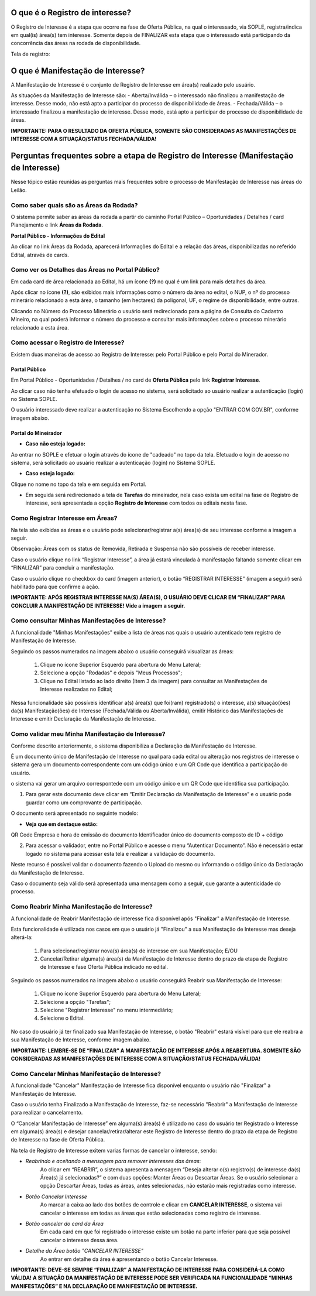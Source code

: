 ﻿O que é o Registro de interesse?
================================
O Registro de Interesse é a etapa que ocorre na fase de Oferta Pública, na qual o interessado, via SOPLE, registra/indica em qual(is) área(s) tem interesse.
Somente depois de FINALIZAR esta etapa que o interessado está participando da concorrência das áreas na rodada de disponibilidade.

Tela de registro:

.. image:: ../imagens/4.2RegistroInteresse.png

O que é Manifestação de Interesse?
==================================
A Manifestação de Interesse é o conjunto de Registro de Interesse em área(s) realizado pelo usuário.

As situações da Manifestação de Interesse são:
- Aberta/Inválida – o interessado não finalizou a manifestação de interesse. Desse modo, não está apto a participar do processo de disponibilidade de áreas.
- Fechada/Válida – o interessado finalizou a manifestação de interesse. Desse modo, está apto a participar do processo de disponibilidade de áreas.

**IMPORTANTE: PARA O RESULTADO DA OFERTA PÚBLICA, SOMENTE SÃO CONSIDERADAS AS MANIFESTAÇÕES DE INTERESSE COM A SITUAÇÃO/STATUS FECHADA/VÁLIDA!**

Perguntas frequentes sobre a etapa de Registro de Interesse (Manifestação de Interesse)
=======================================================================================

Nesse tópico estão reunidas as perguntas mais frequentes sobre o processo de Manifestação de Interesse nas áreas do Leilão.

Como saber quais são as Áreas da Rodada?
########################################

O sistema permite saber as áreas da rodada a partir do caminho Portal Público – Oportunidades / Detalhes / card Planejamento e link **Áreas da Rodada**.

**Portal Público - Informações do Edital**

.. image:: ../imagens/4.2CaminhoAcessoItensEdital.png

Ao clicar no link Áreas da Rodada, aparecerá Informações do Edital e a relação das áreas, disponibilizadas no referido Edital, através de cards.
 
.. image:: ../imagens/4.2PortalPublicodeAcessandoDetalhesEdital.png

Como ver os Detalhes das Áreas no Portal Público?
###################################################

Em cada card de área relacionada ao Edital, há um ícone **(?)** no qual é um link para mais detalhes da área.

.. image:: ../imagens/4.2DetalhesDaArea.png

Após clicar no ícone **(?)**, são exibidos mais informações como o número da área no edital, o NUP, o nº do processo minerário relacionado a esta área, o tamanho (em hectares) da poligonal, UF, o regime de disponibilidade, entre outras.

.. image:: ../imagens/4.2PortalPublicoDetalhesDeAreas.png

Clicando no Número do Processo Minerário o usuário será redirecionado para a página de Consulta do Cadastro Mineiro, na qual poderá informar o número do processo e consultar mais informações sobre o processo minerário relacionado a esta área.     

Como acessar o Registro de Interesse?
#####################################

Existem duas maneiras de acesso ao Registro de Interesse: pelo Portal Público e pelo Portal do Minerador.

Portal Público 
***************
Em Portal Público - Oportunidades / Detalhes / no card de **Oferta Pública** pelo link **Registrar Interesse**.

.. image:: ../imagens/4.2EditalRegistroInteresse.png

Ao clicar caso não tenha efetuado o login de acesso no sistema, será solicitado ao usuário realizar a autenticação (login) no Sistema SOPLE.

O usuário interessado deve realizar a autenticação no Sistema Escolhendo a opção "ENTRAR COM GOV.BR", conforme imagem abaixo.

.. image:: ../imagens/4.2SOPLEComoRegistrarManifestacaoDeInteresseEmAreas.png

Portal do Mineirador
********************

- **Caso não esteja logado:**

Ao entrar no SOPLE e efetuar o login através do ícone de "cadeado" no topo da tela.
Efetuado o login de acesso no sistema, será solicitado ao usuário realizar a autenticação (login) no Sistema SOPLE.

.. image:: ../imagens/4.2Login.png

- **Caso esteja logado:**

Clique no nome no topo da tela e em seguida em Portal.

.. image:: ../imagens/4.2AcessoPortalMineirador.png

- Em seguida será redirecionado a tela de **Tarefas** do mineirador, nela caso exista um edital na fase de Registro de interesse, será apresentada a opção **Registro de Interesse** com todos os editais nesta fase.

.. image:: ../imagens/4.2PortalMineiradorTarefasRegistroInteresse.png

Como Registrar Interesse em Áreas?
##################################

Na tela são exibidas as áreas e o usuário pode selecionar/registrar a(s) área(s) de seu interesse conforme a imagem a seguir.

Observação: Áreas com os status de Removida, Retirada e Suspensa não são possíveis de receber interesse.

.. image:: ../imagens/4.2SOPLEComoRegistrarManifestacaoDeInteresseEmAreas1SelecaoDeareas.png

Caso o usuário clique no link “Registrar Interesse”, a área já estará vinculada à manifestação faltando somente clicar em “FINALIZAR” para concluir a manifestação.

Caso o usuário clique no checkbox do card (imagem anterior), o botão “REGISTRAR INTERESSE” (imagem a seguir) será habilitado para que confirme a ação.

.. image:: ../imagens/4.2SOPLEComoRegistrarManifestacaoDeInteresseEmAreas2RegistrarInteresse.png

**IMPORTANTE: APÓS REGISTRAR INTERESSE NA(S) ÁREA(S), O USUÁRIO DEVE CLICAR EM “FINALIZAR” PARA CONCLUIR A MANIFESTAÇÃO DE INTERESSE! Vide a imagem a seguir.**
  
.. image:: ../imagens/4.2SOPLEComoRegistrarManifestacaoDeInteresseEmAreas3Finalizar.png


Como consultar Minhas Manifestações de Interesse?
#################################################
    
A funcionalidade "Minhas Manifestações" exibe a lista de áreas nas quais o usuário autenticado tem registro de Manifestação de Interesse. 
	
Seguindo os passos numerados na imagem abaixo o usuário conseguirá visualizar as áreas:
	
	1. Clique no ícone Superior Esquerdo para abertura do Menu Lateral;
	
	2. Selecione a opção "Rodadas" e depois "Meus Processos";
	
	3. Clique no Edital listado ao lado direito (Item 3 da imagem) para consultar as Manifestações de Interesse realizadas no Edital; 
		
.. image:: ../imagens/4.2SOPLEComoConsultarMinhasManifestacoesDeInteresse1ListaEditais.png

Nessa funcionalidade são possíveis identificar a(s) área(s) que foi(ram) registrado(s) o interesse, a(s) situação(ões) da(s) Manifestação(ões) de Interesse (Fechada/Válida ou Aberta/Inválida), emitir Histórico das Manifestações de Interesse e emitir Declaração da Manifestação de Interesse.

.. image:: ../imagens/4.2SOPLEComoConsultarMinhasManifestacoesDeInteresse2SalaDecomunicacao.png

Como validar meu Minha Manifestação de Interesse?
#################################################

Conforme descrito anteriormente, o sistema disponibiliza a Declaração da Manifestação de Interesse.

É um documento único de Manifestação de Interesse no qual para cada edital ou alteração nos registros de interesse o sistema gera um documento correspondente com um código único e um QR Code que identifica a participação do usuário.

o sistema vai gerar um arquivo correspontede com um código único e um QR Code que identifica sua participação.

1. Para gerar este documento deve clicar em “Emitir Declaração da Manifestação de Interesse” e o usuário pode guardar como um comprovante de participação.

.. image:: ../imagens/4.2EmitirDeclaracaoManifestacaoInteresse.png

O documento será apresentado no seguinte modelo:

.. image:: ../imagens/4.2DeclaracaoDeRegistroInteressePDF.png

- **Veja que em destaque estão:**

QR Code
Empresa e hora de emissão do documento
Identificador único do documento composto de ID + código

2. Para acessar o validador, entre no Portal Público e acesse o menu “Autenticar Documento”. Não é necessário estar logado no sistema para acessar esta tela e realizar a validação do documento.

.. image:: ../imagens/4.2AutenticacaoDocumentoPortalPublico.png

Neste recurso é possível validar o documento fazendo o Upload do mesmo ou informando o código único da Declaração da Manifestação de Interesse.

.. image:: ../imagens/4.2AutenticacaoFormaValidacao.png

Caso o documento seja válido será apresentada uma mensagem como a seguir, que garante a autenticidade do processo.

.. image:: ../imagens/4.2DocumentoValidoFaseRegistroInteresse.png

Como Reabrir Minha Manifestação de Interesse?
##############################################

A funcionalidade de Reabrir Manifestação de interesse fica disponível após "Finalizar" a Manifestação de Interesse. 
    
Esta funcionalidade é utilizada nos casos em que o usuário já "Finalizou" a sua Manifestação de Interesse mas deseja alterá-la:

	1. Para selecionar/registrar nova(s) área(s) de interesse em sua Manifestação; E/OU
	
	2. Cancelar/Retirar alguma(s) área(s) da Manifestação de Interesse dentro do prazo da etapa de Registro de Interesse e fase Oferta Pública indicado no edital.

Seguindo os passos numerados na imagem abaixo o usuário conseguirá Reabrir sua Manifestação de Interesse:
	
	1. Clique no ícone Superior Esquerdo para abertura do Menu Lateral;
	
	2. Selecione a opção "Tarefas";
	
	3. Selecione "Registrar Interesse" no menu intermediário; 
	
	4. Selecione o Edital.  

.. image:: ../imagens/4.6SOPLEComoReabrirManifestacaoDeInteresse1SelecaoEdital.png

No caso do usuário já ter finalizado sua Manifestação de Interesse, o botão "Reabrir" estará visível para que ele reabra a sua Manifestação de Interesse, conforme imagem abaixo.

.. image:: ../imagens/4.2ReabrirRegistroInteresse.png

**IMPORTANTE: LEMBRE-SE DE “FINALIZAR” A MANIFESTAÇÃO DE INTERESSE APÓS A REABERTURA. SOMENTE SÃO CONSIDERADAS AS MANIFESTAÇÕES DE INTERESSE COM A SITUAÇÃO/STATUS FECHADA/VÁLIDA!**

Como Cancelar Minhas Manifestação de Interesse?
###############################################

A funcionalidade "Cancelar" Manifestação de Interesse fica disponível enquanto o usuário não "Finalizar" a Manifestação de Interesse.

Caso o usuário tenha Finalizado a Manifestação de Interesse, faz-se necessário "Reabrir" a Manifestação de Interesse para realizar o cancelamento. 
    
O “Cancelar Manifestação de Interesse” em alguma(s) área(s) é utilizado no caso do usuário ter Registrado o Interesse em alguma(s) área(s) e desejar cancelar/retirar/alterar este Registro de Interesse dentro do prazo da etapa de Registro de Interesse na fase de Oferta Pública.

Na tela de Registro de Interesse exitem varias formas de cancelar o interesse, sendo:

- *Reabrindo e aceitando a mensagem para remover interesses das áreas*:
    Ao clicar em “REABRIR”, o sistema apresenta a mensagem “Deseja alterar o(s) registro(s) de interesse da(s) Área(s) já selecionadas?” e com duas opções: Manter Áreas ou Descartar Áreas. Se o usuário selecionar a opção Descartar Áreas, todas as áreas, antes selecionadas, não estarão mais registradas como interesse.

.. image:: ../imagens/4.2ReabrirCancelandoRegistroInteresse.png

- *Botão Cancelar Interesse*
    Ao marcar a caixa ao lado dos botões de controle e clicar em **CANCELAR INTERESSE**, o sistema vai cancelar o interesse em todas as áreas que estão selecionadas como registro de interesse.

.. image:: ../imagens/4.2BotaoCancelarInteressSelecionados.png   

- *Botão cancelar do card da Área*
    Em cada card em que foi registrado o interesse existe um botão na parte inferior para que seja possível cancelar o interesse dessa área.

.. image:: ../imagens/4.2BotaoCancelarInteresseCard.png
    
- *Detalhe da Área botão "CANCELAR INTERESSE"*
	Ao entrar em detalhe da área é apresentando o botão Cancelar Interesse.

.. image:: ../imagens/4.2BotaoCancelarDetalheDaArea.png

**IMPORTANTE: DEVE-SE SEMPRE “FINALIZAR” A MANIFESTAÇÃO DE INTERESSE PARA CONSIDERÁ-LA COMO VÁLIDA!
A SITUAÇÃO DA MANIFESTAÇÃO DE INTERESSE PODE SER VERIFICADA NA FUNCIONALIDADE “MINHAS MANIFESTAÇÕES” E NA DECLARAÇÃO DE MANIFESTAÇÃO DE INTERESSE.**
